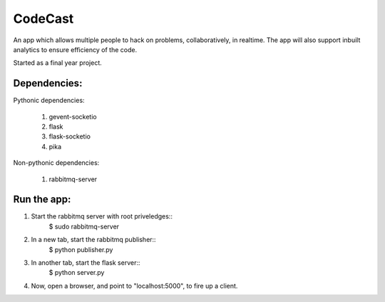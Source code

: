CodeCast
========

An app which allows multiple people to hack on problems, collaboratively, in realtime.
The app will also support inbuilt analytics to ensure efficiency of the code.

Started as a final year project.

Dependencies:
-------------

Pythonic dependencies:

        1. gevent-socketio
        2. flask
        3. flask-socketio
        4. pika

Non-pythonic dependencies:

        1. rabbitmq-server


Run the app:
------------

1. Start the rabbitmq server with root priveledges::
        $ sudo rabbitmq-server

2. In a new tab, start the rabbitmq publisher::
        $ python publisher.py

3. In another tab, start the flask server::
        $ python server.py

4. Now, open a browser, and point to "localhost:5000", to fire up a client.


